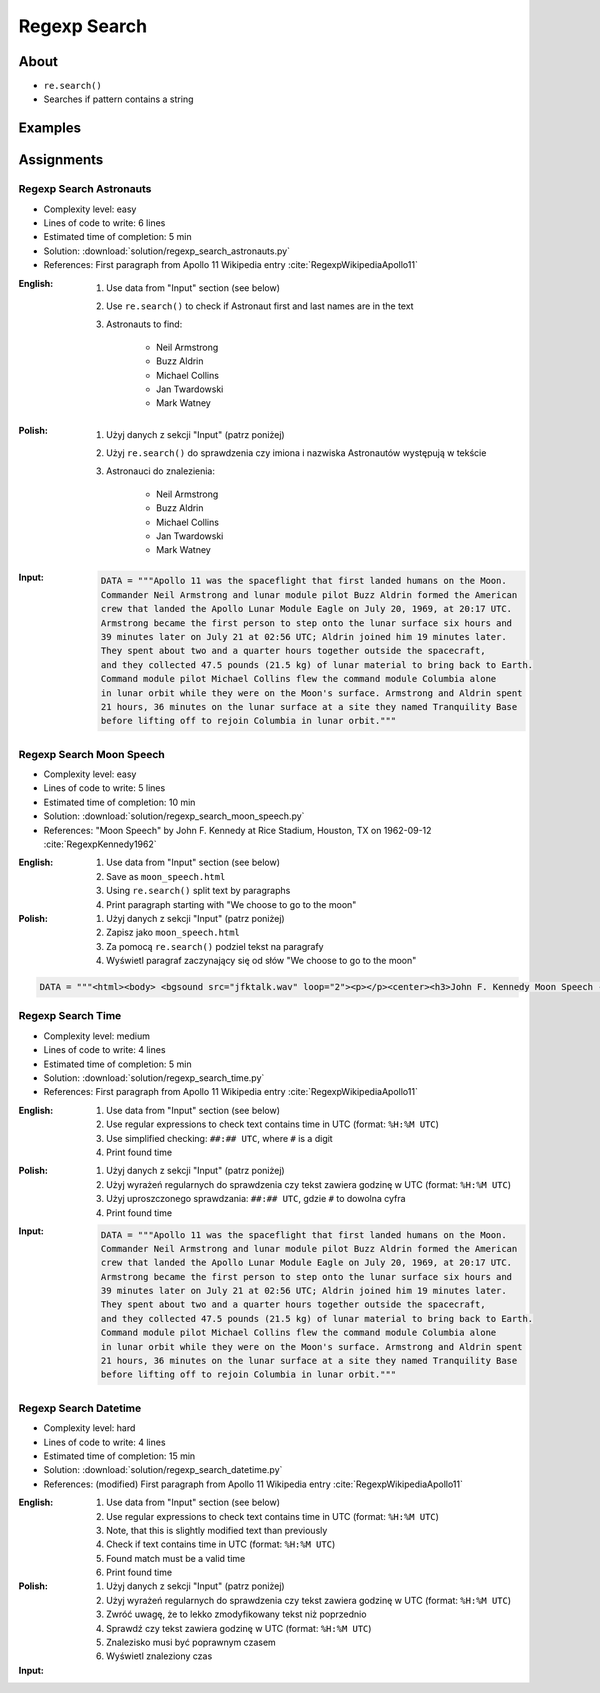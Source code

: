 *************
Regexp Search
*************


About
=====
* ``re.search()``
* Searches if pattern contains a string


Examples
========
.. code-block:: python
    :caption: Usage of ``re.search()``

    import re


    def contains(pattern, text)
        if re.search(pattern, text):
            return True
        else:
            return False


    COMMIT_MESSAGE = 'MYPROJ-1337, MYPROJ-997 removed obsolete comments'
    JIRA_ISSUEKEY = r'[A-Z]{2,10}-[0-9]{1,6}'
    REDMINE_NUMBER = r'#[0-9]+'

    contains(JIRA_ISSUEKEY, COMMIT_MESSAGE)      # True
    contains(REDMINE_NUMBER, COMMIT_MESSAGE)     # False


Assignments
===========

Regexp Search Astronauts
------------------------
* Complexity level: easy
* Lines of code to write: 6 lines
* Estimated time of completion: 5 min
* Solution: :download:`solution/regexp_search_astronauts.py`
* References: First paragraph from Apollo 11 Wikipedia entry :cite:`RegexpWikipediaApollo11`

:English:
    #. Use data from "Input" section (see below)
    #. Use ``re.search()`` to check if Astronaut first and last names are in the text
    #. Astronauts to find:

        * Neil Armstrong
        * Buzz Aldrin
        * Michael Collins
        * Jan Twardowski
        * Mark Watney

:Polish:
    #. Użyj danych z sekcji "Input" (patrz poniżej)
    #. Użyj ``re.search()`` do sprawdzenia czy imiona i nazwiska Astronautów występują w tekście
    #. Astronauci do znalezienia:

        * Neil Armstrong
        * Buzz Aldrin
        * Michael Collins
        * Jan Twardowski
        * Mark Watney

:Input:
    .. code-block:: python

        DATA = """Apollo 11 was the spaceflight that first landed humans on the Moon.
        Commander Neil Armstrong and lunar module pilot Buzz Aldrin formed the American
        crew that landed the Apollo Lunar Module Eagle on July 20, 1969, at 20:17 UTC.
        Armstrong became the first person to step onto the lunar surface six hours and
        39 minutes later on July 21 at 02:56 UTC; Aldrin joined him 19 minutes later.
        They spent about two and a quarter hours together outside the spacecraft,
        and they collected 47.5 pounds (21.5 kg) of lunar material to bring back to Earth.
        Command module pilot Michael Collins flew the command module Columbia alone
        in lunar orbit while they were on the Moon's surface. Armstrong and Aldrin spent
        21 hours, 36 minutes on the lunar surface at a site they named Tranquility Base
        before lifting off to rejoin Columbia in lunar orbit."""

Regexp Search Moon Speech
-------------------------
* Complexity level: easy
* Lines of code to write: 5 lines
* Estimated time of completion: 10 min
* Solution: :download:`solution/regexp_search_moon_speech.py`
* References: "Moon Speech" by John F. Kennedy at Rice Stadium, Houston, TX on 1962-09-12 :cite:`RegexpKennedy1962`

:English:
    #. Use data from "Input" section (see below)
    #. Save as ``moon_speech.html``
    #. Using ``re.search()`` split text by paragraphs
    #. Print paragraph starting with "We choose to go to the moon"

:Polish:
    #. Użyj danych z sekcji "Input" (patrz poniżej)
    #. Zapisz jako ``moon_speech.html``
    #. Za pomocą ``re.search()`` podziel tekst na paragrafy
    #. Wyświetl paragraf zaczynający się od słów "We choose to go to the moon"

.. code-block:: python

    DATA = """<html><body> <bgsound src="jfktalk.wav" loop="2"><p></p><center><h3>John F. Kennedy Moon Speech - Rice Stadium</h3><img src="jfkrice.jpg"><h3>September 12, 1962</h3></center><p></p><hr><p></p><center>Movie clips of JFK speaking at Rice University: <a href="JFKatRice.mov">(.mov)</a> or <a href="jfkrice.avi">(.avi)</a> (833K)</center><p><a href="jfkru56k.asf">See and hear</a> the entire speech for 56K modem download [8.7 megabytes in a .asf movie format which requires Windows Media Player 7 (speech lasts about 33 minutes)].<br><a href="jfkru100.asf">See and hear</a> the entire speech for higher speed access [25.3 megabytes in .asf movie format which requires Windows Media Player 7].<br><a href="jfkslide.asf">See and hear</a> a five minute audio version of the speech with accompanying slides and music. This is a most inspirational presentation of, perhaps, the most famous space speech ever given. The file is a streaming video Windows Media Player 7 format. [11 megabytes in .asf movie format which requires Windows Media Player 7]. <br><a href="jfk_rice_speech.mpg">See and hear</a> the 17 minute 48 second speech in the .mpg format. This is a very large file of 189 megabytes and only suggested for those with DSL, ASDL, or cable modem access as the download time on a 28.8K or 56K modem would be many hours duration.</p><p></p><hr><p></p><center><h4>TEXT OF PRESIDENT JOHN KENNEDY'S RICE STADIUM MOON SPEECH</h4></center><p>President Pitzer, Mr. Vice President, Governor, CongressmanThomas, Senator Wiley, and Congressman Miller, Mr. Webb, Mr.Bell, scientists, distinguished guests, and ladies and gentlemen:</p><p>We choose to go to the moon. We choose to go to the moon in this decade and do the other things, not because they are easy, but because they are hard, because that goal will serve to organize and measure the best of our energies and skills,because that challenge is one that we are willing to accept, one we are unwilling to postpone, and one which we intend to win,and the others, too.</p><p>It is for these reasons that I regard the decision last year to shift our efforts in space from low to high gear as among the most important decisions that will be made during my incumbency in the office of the Presidency.</p><p>In the last 24 hours we have seen facilities now being created for the greatest and most complex exploration in man's history.We have felt the ground shake and the air shattered by the testing of a Saturn C-1 booster rocket, many times as powerful as the Atlas which launched John Glenn, generating power equivalent to 10,000 automobiles with their accelerators on the floor.We have seen the site where the F-1 rocket engines, each one as powerful as all eight engines of the Saturn combined, will be clustered together to make the advanced Saturn missile, assembled in a new building to be built at Cape Canaveral as tall as a48 story structure, as wide as a city block, and as long as two lengths of this field.</p><p></p><hr><p></p><center><a href="movies.html">Return to Space Movies Cinema</a></center></body></html>"""

Regexp Search Time
------------------
* Complexity level: medium
* Lines of code to write: 4 lines
* Estimated time of completion: 5 min
* Solution: :download:`solution/regexp_search_time.py`
* References: First paragraph from Apollo 11 Wikipedia entry :cite:`RegexpWikipediaApollo11`

:English:
    #. Use data from "Input" section (see below)
    #. Use regular expressions to check text contains time in UTC (format: ``%H:%M UTC``)
    #. Use simplified checking: ``##:## UTC``, where ``#`` is a digit
    #. Print found time

:Polish:
    #. Użyj danych z sekcji "Input" (patrz poniżej)
    #. Użyj wyrażeń regularnych do sprawdzenia czy tekst zawiera godzinę w UTC (format: ``%H:%M UTC``)
    #. Użyj uproszczonego sprawdzania: ``##:## UTC``, gdzie ``#`` to dowolna cyfra
    #. Print found time

:Input:
    .. code-block:: python

        DATA = """Apollo 11 was the spaceflight that first landed humans on the Moon.
        Commander Neil Armstrong and lunar module pilot Buzz Aldrin formed the American
        crew that landed the Apollo Lunar Module Eagle on July 20, 1969, at 20:17 UTC.
        Armstrong became the first person to step onto the lunar surface six hours and
        39 minutes later on July 21 at 02:56 UTC; Aldrin joined him 19 minutes later.
        They spent about two and a quarter hours together outside the spacecraft,
        and they collected 47.5 pounds (21.5 kg) of lunar material to bring back to Earth.
        Command module pilot Michael Collins flew the command module Columbia alone
        in lunar orbit while they were on the Moon's surface. Armstrong and Aldrin spent
        21 hours, 36 minutes on the lunar surface at a site they named Tranquility Base
        before lifting off to rejoin Columbia in lunar orbit."""


Regexp Search Datetime
----------------------
* Complexity level: hard
* Lines of code to write: 4 lines
* Estimated time of completion: 15 min
* Solution: :download:`solution/regexp_search_datetime.py`
* References: (modified) First paragraph from Apollo 11 Wikipedia entry :cite:`RegexpWikipediaApollo11`

:English:
    #. Use data from "Input" section (see below)
    #. Use regular expressions to check text contains time in UTC (format: ``%H:%M UTC``)
    #. Note, that this is slightly modified text than previously
    #. Check if text contains time in UTC (format: ``%H:%M UTC``)
    #. Found match must be a valid time
    #. Print found time

:Polish:
    #. Użyj danych z sekcji "Input" (patrz poniżej)
    #. Użyj wyrażeń regularnych do sprawdzenia czy tekst zawiera godzinę w UTC (format: ``%H:%M UTC``)
    #. Zwróć uwagę, że to lekko zmodyfikowany tekst niż poprzednio
    #. Sprawdź czy tekst zawiera godzinę w UTC (format: ``%H:%M UTC``)
    #. Znalezisko musi być poprawnym czasem
    #. Wyświetl znaleziony czas

:Input:
    .. code-block:: text
        :caption: (modified) First paragraph from Apollo 11 Wikipedia entry :cite:`RegexpWikipediaApollo11`

        Apollo 11 was the spaceflight that first landed humans on the Moon. Commander Neil Armstrong and lunar module pilot Buzz Aldrin formed the American crew that landed the Apollo Lunar Module Eagle on July 20, 1969, at 20:67 UTC. Armstrong became the first person to step onto the lunar surface six hours and 39 minutes later on July 21 at 02:56 UTC; Aldrin joined him 19 minutes later. They spent about two and a quarter hours together outside the spacecraft, and they collected 47.5 pounds (21.5 kg) of lunar material to bring back to Earth. Command module pilot Michael Collins flew the command module Columbia alone in lunar orbit while they were on the Moon's surface. Armstrong and Aldrin spent 21 hours, 36 minutes on the lunar surface at a site they named Tranquility Base before lifting off to rejoin Columbia in lunar orbit.
